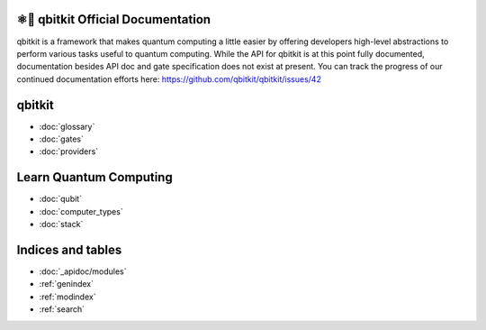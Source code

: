 ⚛📝 qbitkit Official Documentation
==================================

qbitkit is a framework that makes quantum computing a little easier by offering developers high-level abstractions to perform various tasks useful to quantum computing.
While the API for qbitkit is at this point fully documented, documentation besides API doc and gate specification does not exist at present.
You can track the progress of our continued documentation efforts here: https://github.com/qbitkit/qbitkit/issues/42


qbitkit
=======

* :doc:`glossary`
* :doc:`gates`
* :doc:`providers`


Learn Quantum Computing
=======================

* :doc:`qubit`
* :doc:`computer_types`
* :doc:`stack`


Indices and tables
==================

* :doc:`_apidoc/modules`
* :ref:`genindex`
* :ref:`modindex`
* :ref:`search`

